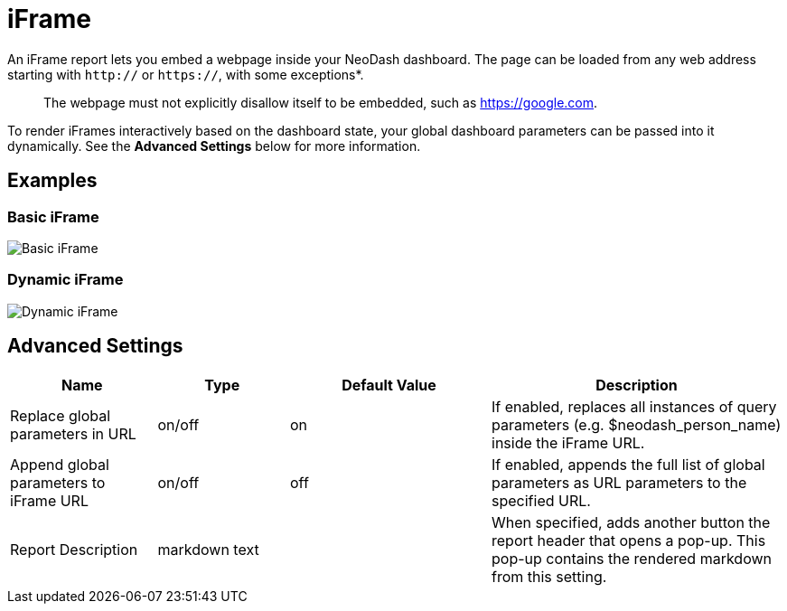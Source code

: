 = iFrame

An iFrame report lets you embed a webpage inside your NeoDash dashboard.
The page can be loaded from any web address starting with `http://` or
`https://`, with some exceptions*.

____
The webpage must not explicitly disallow itself to be embedded, such as
https://google.com.
____

To render iFrames interactively based on the dashboard state, your
global dashboard parameters can be passed into it dynamically. See the
*Advanced Settings* below for more information.

== Examples

=== Basic iFrame

image::iframe.png[Basic iFrame]

=== Dynamic iFrame

image::iframe2.png[Dynamic iFrame]

== Advanced Settings

[width="100%",cols="19%,17%,26%,38%",options="header",]
|===
|Name |Type |Default Value |Description
|Replace global parameters in URL |on/off |on |If enabled, replaces all
instances of query parameters (e.g. $neodash_person_name) inside the
iFrame URL.

|Append global parameters to iFrame URL |on/off |off |If enabled,
appends the full list of global parameters as URL parameters to the
specified URL.
|Report Description |markdown text | | When specified, adds another button the report header that opens a pop-up. This pop-up contains the rendered markdown from this setting. 
|===
